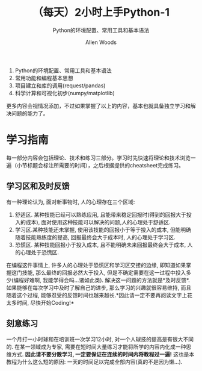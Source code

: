 #+TITLE:（每天）2小时上手Python-1
#+SUBTITLE: Python的环境配置、常用工具和基本语法
#+AUTHOR: Allen Woods

1. Python的环境配置、常用工具和基本语法
2. 常用功能和编程基本思想
3. 项目建立和库的调用(request/pandas)
4. 科学计算和可视化初步(numpy/matplotlib)
更多内容会视情况添加，不过如果掌握了以上的内容，基本也就具备独立学习和解决问题的能力了。

* 学习指南
每一部分内容会包括理论、技术和练习三部分。学习时先快速将理论和技术浏览一遍（小节标题会标注所需要的时间），之后根据提供的cheatsheet完成练习。

** 学习区和及时反馈
有一种理论认为, 面对新事物时, 人的心理存在三个区域: 
1. 舒适区. 某种技能已经可以熟练应用, 且能带来稳定回报时(得到的回报大于投入的成本), 面对使用这种技能可以解决的问题,人的心理处于舒适区.
2. 学习区.某种技能还未掌握, 使用该技能的回报小于等于投入的成本, 但能明确随着技能熟练度的提高, 回报最终会大于成本时, 人的心理处于学习区.
3. 恐慌区. 某种技能回报小于投入成本, 且不能明确未来回报最终会大于成本, 人的心理处于恐慌区.

在编程这件事情上, 许多人的心理处于恐慌区和学习区交接的边缘, 即知道如果掌握这门技能, 那么最终的回报必然大于投入, 但是不确定需要在这一过程中投入多少(编程好难啊, 我能学得会吗...诸如此类). 
解决这一问题的方法就是*及时反馈*. 如果能够在每次学习中及时了解自己的进步, 那么学习的兴趣就很容易维持, 而且随着这个过程, 能够忍受的反馈时间也越来越长.*因此请一定不要再阅读文字上花太多时间, 尽快开始Coding!*

** 刻意练习
一个月打一小时球和在培训班一次学习12小时, 对一个人球技的提高是有很大不同的. 在某一领域成为专家, 需要在短时间大量练习才能将所学的内容内化成一种思维方式. *因此请不要分散学习, 一定要保证在连续的时间内将教程过一遍!* 这也是本教程为什么这么短的原因: 一天的时间足以完成全部内容(真的不是因为懒...).
